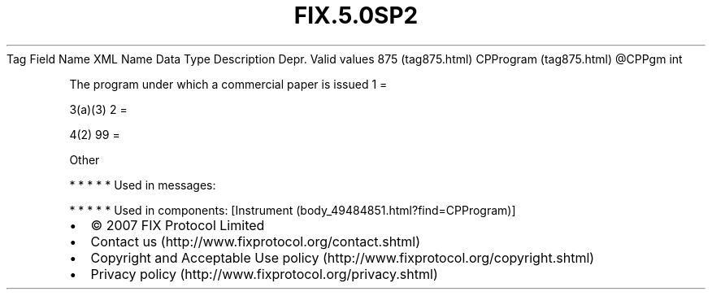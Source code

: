 .TH FIX.5.0SP2 "" "" "Tag #875"
Tag
Field Name
XML Name
Data Type
Description
Depr.
Valid values
875 (tag875.html)
CPProgram (tag875.html)
\@CPPgm
int
.PP
The program under which a commercial paper is issued
1
=
.PP
3(a)(3)
2
=
.PP
4(2)
99
=
.PP
Other
.PP
   *   *   *   *   *
Used in messages:
.PP
   *   *   *   *   *
Used in components:
[Instrument (body_49484851.html?find=CPProgram)]

.PD 0
.P
.PD

.PP
.PP
.IP \[bu] 2
© 2007 FIX Protocol Limited
.IP \[bu] 2
Contact us (http://www.fixprotocol.org/contact.shtml)
.IP \[bu] 2
Copyright and Acceptable Use policy (http://www.fixprotocol.org/copyright.shtml)
.IP \[bu] 2
Privacy policy (http://www.fixprotocol.org/privacy.shtml)
